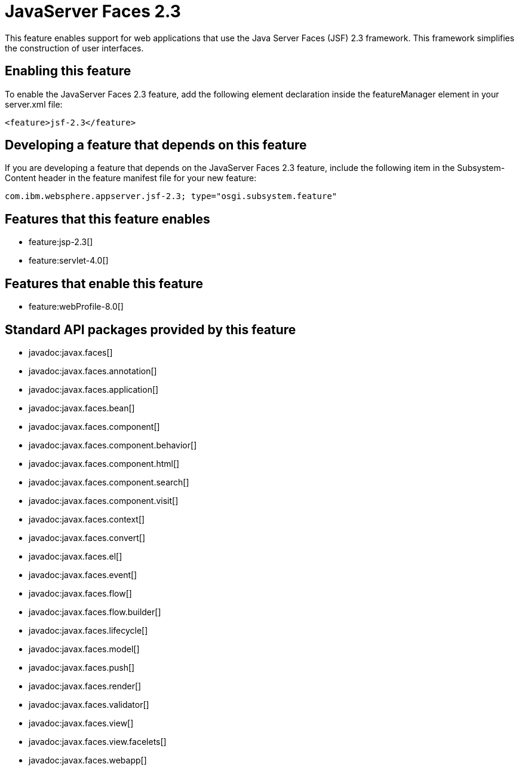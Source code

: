 = JavaServer Faces 2.3
:stylesheet: ../feature.css
:linkcss: 
:nofooter: 

This feature enables support for web applications that use the Java Server Faces (JSF) 2.3 framework. This framework simplifies the construction of user interfaces.

== Enabling this feature
To enable the JavaServer Faces 2.3 feature, add the following element declaration inside the featureManager element in your server.xml file:


----
<feature>jsf-2.3</feature>
----

== Developing a feature that depends on this feature
If you are developing a feature that depends on the JavaServer Faces 2.3 feature, include the following item in the Subsystem-Content header in the feature manifest file for your new feature:


[source,]
----
com.ibm.websphere.appserver.jsf-2.3; type="osgi.subsystem.feature"
----

== Features that this feature enables
* feature:jsp-2.3[]
* feature:servlet-4.0[]

== Features that enable this feature
* feature:webProfile-8.0[]

== Standard API packages provided by this feature
* javadoc:javax.faces[]
* javadoc:javax.faces.annotation[]
* javadoc:javax.faces.application[]
* javadoc:javax.faces.bean[]
* javadoc:javax.faces.component[]
* javadoc:javax.faces.component.behavior[]
* javadoc:javax.faces.component.html[]
* javadoc:javax.faces.component.search[]
* javadoc:javax.faces.component.visit[]
* javadoc:javax.faces.context[]
* javadoc:javax.faces.convert[]
* javadoc:javax.faces.el[]
* javadoc:javax.faces.event[]
* javadoc:javax.faces.flow[]
* javadoc:javax.faces.flow.builder[]
* javadoc:javax.faces.lifecycle[]
* javadoc:javax.faces.model[]
* javadoc:javax.faces.push[]
* javadoc:javax.faces.render[]
* javadoc:javax.faces.validator[]
* javadoc:javax.faces.view[]
* javadoc:javax.faces.view.facelets[]
* javadoc:javax.faces.webapp[]
